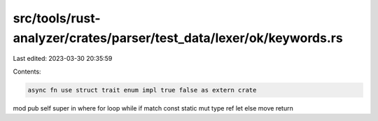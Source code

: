 src/tools/rust-analyzer/crates/parser/test_data/lexer/ok/keywords.rs
====================================================================

Last edited: 2023-03-30 20:35:59

Contents:

.. code-block:: rs

    async fn use struct trait enum impl true false as extern crate
mod pub self super in where for loop while if match const
static mut type ref let else move return


